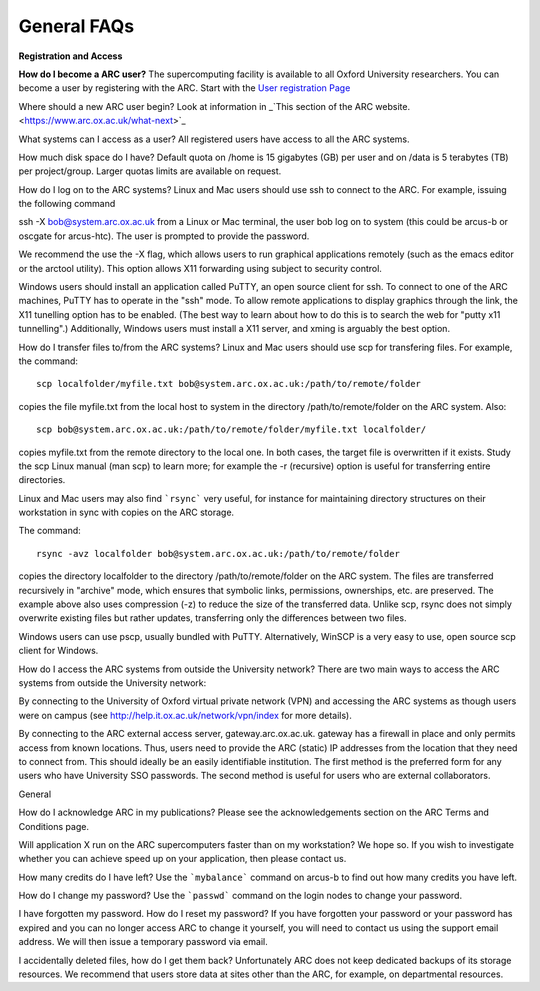 General FAQs
------------
 
**Registration and Access**
 
**How do I become a ARC user?**
The supercomputing facility is available to all Oxford University researchers.  You can become a user by registering with the ARC. 
Start with the `User registration Page <https://www.arc.ox.ac.uk/getting-started-obtaining-an-account>`_

Where should a new ARC user begin?
Look at information in _`This section of the ARC website. <https://www.arc.ox.ac.uk/what-next>`_


What systems can I access as a user?
All registered users have access to all the ARC systems.

 
How much disk space do I have?
Default quota on /home is 15 gigabytes (GB) per user and on /data is 5 terabytes (TB) per project/group.  Larger quotas limits are available on request.

 
How do I log on to the ARC systems?
Linux and Mac users should use ssh to connect to the ARC.  For example, issuing the following command 

ssh -X bob@system.arc.ox.ac.uk
from a Linux or Mac terminal, the user bob log on to system (this could be arcus-b or oscgate for arcus-htc).  The user is prompted to provide the password.

We recommend the use the -X flag, which allows users to run graphical applications remotely (such as the emacs editor or the arctool utility).  This option allows
X11 forwarding using subject to security control.

Windows users should install an application called PuTTY, an open source client for ssh. To connect to one of the ARC machines, PuTTY has to operate in the "ssh"
mode.  To allow remote applications to display graphics through the link, the X11 tunelling option has to be enabled.  (The best way to learn about how to do this
is to search the web for "putty x11 tunnelling".)  Additionally, Windows users must install a X11 server, and xming is arguably the best option.

 
How do I transfer files to/from the ARC systems?
Linux and Mac users should use scp for transfering files.  For example, the command::

   scp localfolder/myfile.txt bob@system.arc.ox.ac.uk:/path/to/remote/folder

copies the file myfile.txt from the local host to system in the directory /path/to/remote/folder on the ARC system.  Also::

   scp bob@system.arc.ox.ac.uk:/path/to/remote/folder/myfile.txt localfolder/

copies myfile.txt from the remote directory to the local one.  In both cases, the target file is overwritten if it exists.  Study the scp Linux manual (man scp)
to learn more; for example the -r (recursive) option is useful for transferring entire directories.

Linux and Mac users may also find ```rsync``` very useful, for instance for maintaining directory structures on their workstation in sync with copies on the ARC storage.

The command::

   rsync -avz localfolder bob@system.arc.ox.ac.uk:/path/to/remote/folder

copies the directory localfolder to the directory /path/to/remote/folder on the ARC system. The files are transferred recursively in "archive" mode, which ensures that symbolic links, permissions, ownerships, etc. are preserved.  The example above also uses compression (-z) to reduce the size of the transferred data. Unlike scp, rsync does not simply overwrite existing files but rather updates, transferring only the differences between two files.

Windows users can use pscp, usually bundled with PuTTY.  Alternatively, WinSCP is a very easy to use, open source scp client for Windows.

 
How do I access the ARC systems from outside the University network?
There are two main ways to access the ARC systems from outside the University network:

By connecting to the University of Oxford virtual private network (VPN) and accessing the ARC systems as though users were on campus
(see http://help.it.ox.ac.uk/network/vpn/index for more details).

By connecting to the ARC external access server, gateway.arc.ox.ac.uk. gateway has a firewall in place and only permits access from known locations.
Thus, users need to provide the ARC (static) IP addresses from the location that they need to connect from.  This should ideally be an easily identifiable institution.
The first method is the preferred form for any users who have University SSO passwords.  The second method is useful for users who are external collaborators.


General
 
How do I acknowledge ARC in my publications?
Please see the acknowledgements section on the ARC Terms and Conditions page.

 
Will application X run on the ARC supercomputers faster than on my workstation?
We hope so.  If you wish to investigate whether you can achieve speed up on your application, then please contact us.

 
How many credits do I have left?
Use the ```mybalance``` command on arcus-b to find out how many credits you have left.

 
How do I change my password?
Use the ```passwd``` command on the login nodes to change your password.

 
I have forgotten my password. How do I reset my password?
If you have forgotten your password or your password has expired and you can no longer access ARC to change it yourself, you will need to contact us using
the support email address.  We will then issue a temporary password via email.

 
I accidentally deleted files, how do I get them back?
Unfortunately ARC does not keep dedicated backups of its storage resources.  We recommend that users store data at sites other than the ARC, for example, on
departmental resources.
